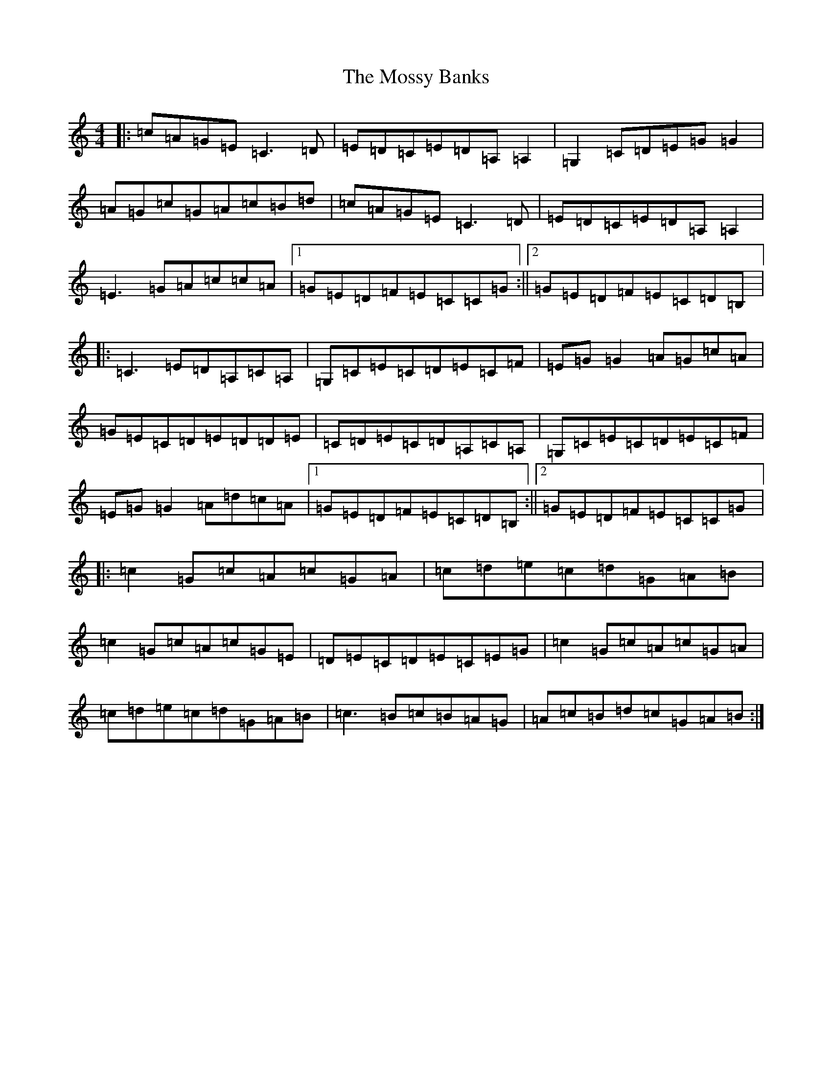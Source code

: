 X: 14706
T: Mossy Banks, The
S: https://thesession.org/tunes/1846#setting1846
R: reel
M:4/4
L:1/8
K: C Major
|:=c=A=G=E=C3=D|=E=D=C=E=D=A,=A,2|=G,2=C=D=E=G=G2|=A=G=c=G=A=c=B=d|=c=A=G=E=C3=D|=E=D=C=E=D=A,=A,2|=E3=G=A=c=c=A|1=G=E=D=F=E=C=C=G:||2=G=E=D=F=E=C=D=B,|:=C3=E=D=A,=C=A,|=G,=C=E=C=D=E=C=F|=E=G=G2=A=G=c=A|=G=E=C=D=E=D=D=E|=C=D=E=C=D=A,=C=A,|=G,=C=E=C=D=E=C=F|=E=G=G2=A=d=c=A|1=G=E=D=F=E=C=D=B,:||2=G=E=D=F=E=C=C=G|:=c2=G=c=A=c=G=A|=c=d=e=c=d=G=A=B|=c2=G=c=A=c=G=E|=D=E=C=D=E=C=E=G|=c2=G=c=A=c=G=A|=c=d=e=c=d=G=A=B|=c3=B=c=B=A=G|=A=c=B=d=c=G=A=B:|